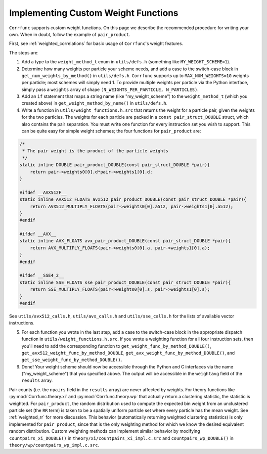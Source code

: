 .. _custom_weighting:

Implementing Custom Weight Functions
====================================

``Corrfunc`` supports custom weight functions.  On this page we describe
the recommended procedure for writing your own.  When in doubt, follow
the example of ``pair_product``.

First, see :ref:`weighted_correlations` for basic usage of ``Corrfunc``'s weight features.

The steps are:

#. Add a type to the ``weight_method_t`` enum in ``utils/defs.h`` (something like ``MY_WEIGHT_SCHEME=1``).

#. Determine how many weights per particle your scheme needs, and add a case to the switch-case block in ``get_num_weights_by_method()`` in ``utils/defs.h``.  ``Corrfunc`` supports up to ``MAX_NUM_WEIGHTS=10`` weights per particle; most schemes will simply need 1.  To provide multiple weights per particle via the Python interface, simply pass a ``weights`` array of shape ``(N_WEIGHTS_PER_PARTICLE, N_PARTICLES)``.

#. Add an ``if`` statement that maps a string name (like "my_weight_scheme") to the ``weight_method_t`` (which you created above) in ``get_weight_method_by_name()`` in ``utils/defs.h``.

#. Write a function in ``utils/weight_functions.h.src`` that returns the weight for a particle pair, given the weights for the two particles.  The weights for each particle are packed in a ``const pair_struct_DOUBLE`` struct, which also contains the pair separation.  You must write one function for every instruction set you wish to support.  This can be quite easy for simple weight schemes; the four functions for ``pair_product`` are:

.. code-block:: c

    /*
     * The pair weight is the product of the particle weights
     */
    static inline DOUBLE pair_product_DOUBLE(const pair_struct_DOUBLE *pair){
        return pair->weights0[0].d*pair->weights1[0].d;
    }

    #ifdef __AVX512F__
    static inline AVX512_FLOATS avx512_pair_product_DOUBLE(const pair_struct_DOUBLE *pair){
        return AVX512_MULTIPLY_FLOATS(pair->weights0[0].a512, pair->weights1[0].a512);
    }
    #endif

    #ifdef __AVX__
    static inline AVX_FLOATS avx_pair_product_DOUBLE(const pair_struct_DOUBLE *pair){
        return AVX_MULTIPLY_FLOATS(pair->weights0[0].a, pair->weights1[0].a);
    }
    #endif

    #ifdef __SSE4_2__
    static inline SSE_FLOATS sse_pair_product_DOUBLE(const pair_struct_DOUBLE *pair){
        return SSE_MULTIPLY_FLOATS(pair->weights0[0].s, pair->weights1[0].s);
    }
    #endif

See ``utils/avx512_calls.h``, ``utils/avx_calls.h`` and ``utils/sse_calls.h`` for the lists of available vector instructions.

5. For each function you wrote in the last step, add a case to the switch-case
   block in the appropriate dispatch function in
   ``utils/weight_functions.h.src``.  If you wrote a weighting function for all
   four instruction sets, then you'll need to add the corresponding function to
   ``get_weight_func_by_method_DOUBLE()``,
   ``get_avx512_weight_func_by_method_DOUBLE``,
   ``get_avx_weight_func_by_method_DOUBLE()``,
   and  ``get_sse_weight_func_by_method_DOUBLE()``.

#. Done!  Your weight scheme should now be accessible through the Python and C interfaces via the name ("my_weight_scheme") that you specified above.  The output will be accessible in the ``weightavg`` field of the ``results`` array.

Pair counts (i.e. the ``npairs`` field in the ``results`` array)
are never affected by weights.  For theory functions like :py:mod:`Corrfunc.theory.xi` and :py:mod:`Corrfunc.theory.wp`
that actually return a clustering statistic, the statistic is weighted.
For ``pair_product``, the random distribution used to compute the
expected bin weight from an unclustered particle set (the ``RR`` term)
is taken to be a spatially uniform particle set where every particle
has the mean weight.  See :ref:`weighted_rr` for more discussion.
This behavior (automatically returning weighted clustering statistics)
is only implemented for ``pair_product``, since that is the only weighting
method for which we know the desired equivalent random distribution.
Custom weighting methods can implement similar behavior by modifying
``countpairs_xi_DOUBLE()`` in ``theory/xi/countpairs_xi_impl.c.src`` and
``countpairs_wp_DOUBLE()`` in ``theory/wp/countpairs_wp_impl.c.src``.
